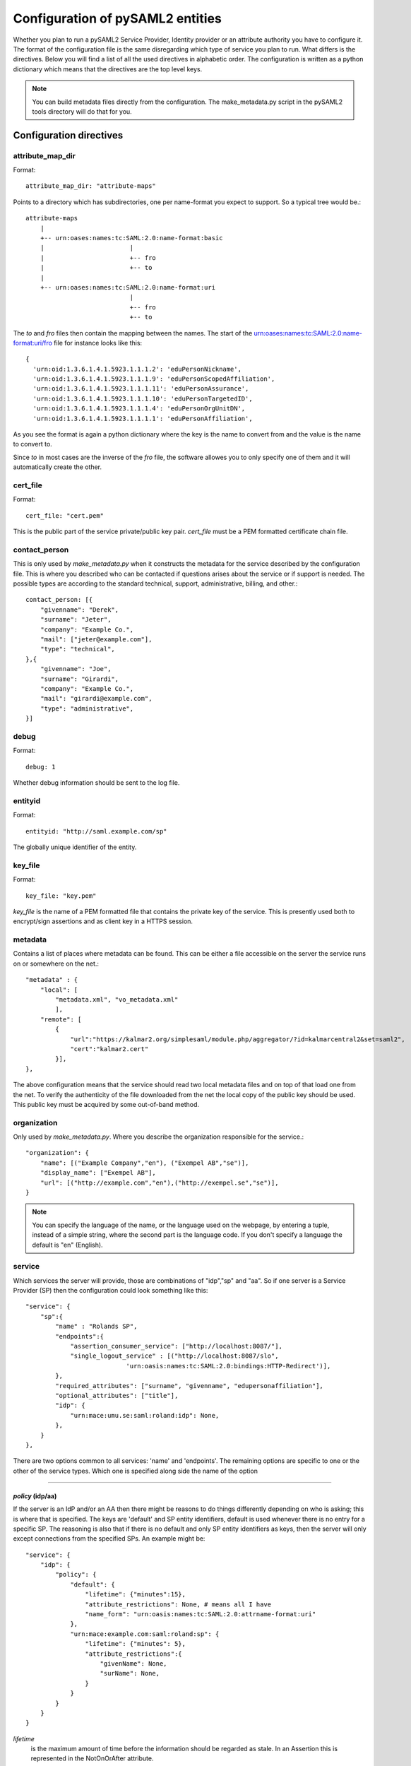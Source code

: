 .. _howto_config:

Configuration of pySAML2 entities
=================================

Whether you plan to run a pySAML2 Service Provider, Identity provider or an
attribute authority you have to configure it. The format of the configuration
file is the same disregarding which type of service you plan to run.
What differs is the directives.
Below you will find a list of all the used directives in alphabetic order.
The configuration is written as a python dictionary which means that the
directives are the top level keys.

.. note:: You can build metadata files directly from the configuration.
    The make_metadata.py script in the pySAML2 tools directory will do that 
    for you.
    
    
Configuration directives
------------------------
    
attribute_map_dir
^^^^^^^^^^^^^^^^^

Format::

    attribute_map_dir: "attribute-maps"
    
Points to a directory which has subdirectories, one per name-format you
expect to support. So a typical tree would be.::

    attribute-maps 
        |
        +-- urn:oases:names:tc:SAML:2.0:name-format:basic
        |                       |
        |                       +-- fro
        |                       +-- to
        |
        +-- urn:oases:names:tc:SAML:2.0:name-format:uri
                                |
                                +-- fro
                                +-- to
        
The *to* and *fro* files then contain the mapping between the names.
The start of the urn:oases:names:tc:SAML:2.0:name-format:uri/fro file
for instance looks like this::

    {
      'urn:oid:1.3.6.1.4.1.5923.1.1.1.2': 'eduPersonNickname',
      'urn:oid:1.3.6.1.4.1.5923.1.1.1.9': 'eduPersonScopedAffiliation',
      'urn:oid:1.3.6.1.4.1.5923.1.1.1.11': 'eduPersonAssurance',
      'urn:oid:1.3.6.1.4.1.5923.1.1.1.10': 'eduPersonTargetedID',
      'urn:oid:1.3.6.1.4.1.5923.1.1.1.4': 'eduPersonOrgUnitDN',
      'urn:oid:1.3.6.1.4.1.5923.1.1.1.1': 'eduPersonAffiliation',

As you see the format is again a python dictionary where the key is the
name to convert from and the value is the name to convert to.
    
Since *to* in most cases are the inverse of the *fro* file, the 
software allowes you to only specify one of them and it will 
automatically create the other.

cert_file
^^^^^^^^^

Format::

    cert_file: "cert.pem"

This is the public part of the service private/public key pair.
*cert_file* must be a PEM formatted certificate chain file.

contact_person
^^^^^^^^^^^^^^

This is only used by *make_metadata.py* when it constructs the metadata for 
the service described by the configuration file.
This is where you described who can be contacted if questions arises
about the service or if support is needed. The possible types are according to
the standard technical, support, administrative, billing, and other.::

    contact_person: [{
        "givenname": "Derek",
        "surname": "Jeter",
        "company": "Example Co.",
        "mail": ["jeter@example.com"],
        "type": "technical",
    },{
        "givenname": "Joe",
        "surname": "Girardi",
        "company": "Example Co.",
        "mail": "girardi@example.com",
        "type": "administrative",
    }]

debug
^^^^^

Format::

    debug: 1

Whether debug information should be sent to the log file.

entityid
^^^^^^^^

Format::

    entityid: "http://saml.example.com/sp"

The globally unique identifier of the entity.

key_file
^^^^^^^^

Format::

    key_file: "key.pem"

*key_file* is the name of a PEM formatted file that contains the private key
of the service. This is presently used both to encrypt/sign assertions and as
client key in a HTTPS session.

metadata
^^^^^^^^

Contains a list of places where metadata can be found. This can be either
a file accessible on the server the service runs on or somewhere on the net.::

    "metadata" : {
        "local": [
            "metadata.xml", "vo_metadata.xml"
            ],
        "remote": [
            {
                "url":"https://kalmar2.org/simplesaml/module.php/aggregator/?id=kalmarcentral2&set=saml2",
                "cert":"kalmar2.cert"
            }],
    },

The above configuration means that the service should read two local 
metadata files and on top of that load one from the net. To verify the
authenticity of the file downloaded from the net the local copy of the 
public key should be used.
This public key must be acquired by some out-of-band method.

organization
^^^^^^^^^^^^

Only used by *make_metadata.py*.
Where you describe the organization responsible for the service.::

    "organization": {
        "name": [("Example Company","en"), ("Exempel AB","se")],
        "display_name": ["Exempel AB"],
        "url": [("http://example.com","en"),("http://exempel.se","se")],
    }

.. note:: You can specify the language of the name, or the language used on
    the webpage, by entering a tuple, instead of a simple string, 
    where the second part is the language code. If you don't specify a
    language the default is "en" (English).

service
^^^^^^^

Which services the server will provide, those are combinations of "idp","sp" 
and "aa".
So if one server is a Service Provider (SP) then the configuration 
could look something like this::

    "service": {
        "sp":{
            "name" : "Rolands SP",
            "endpoints":{
                "assertion_consumer_service": ["http://localhost:8087/"],
                "single_logout_service" : [("http://localhost:8087/slo",
                               'urn:oasis:names:tc:SAML:2.0:bindings:HTTP-Redirect')],
            },
            "required_attributes": ["surname", "givenname", "edupersonaffiliation"],
            "optional_attributes": ["title"],
            "idp": {
                "urn:mace:umu.se:saml:roland:idp": None,
            },
        }
    },
    
There are two options common to all services: 'name' and 'endpoints'.
The remaining options are specific to one or the other of the service types.
Which one is specified along side the name of the option

-------

*policy* (idp/aa)
"""""""""""""""""

If the server is an IdP and/or an AA then there might be reasons to do things
differently depending on who is asking; this is where that is specified.
The keys are 'default' and SP entity identifiers, default is used whenever
there is no entry for a specific SP. The reasoning is also that if there is
no default and only SP entity identifiers as keys, then the server will only
except connections from the specified SPs.
An example might be::

    "service": {
        "idp": {
            "policy": {
                "default": {
                    "lifetime": {"minutes":15},
                    "attribute_restrictions": None, # means all I have
                    "name_form": "urn:oasis:names:tc:SAML:2.0:attrname-format:uri"
                },
                "urn:mace:example.com:saml:roland:sp": {
                    "lifetime": {"minutes": 5},
                    "attribute_restrictions":{
                        "givenName": None,
                        "surName": None,
                    }
                }
            }
        }
    }
    
*lifetime* 
    is the maximum amount of time before the information should be 
    regarded as stale. In an Assertion this is represented in the NotOnOrAfter 
    attribute.    
*attribute_restrictions*
    By default there is no restrictions as to which attributes should be
    return. Instead all the attributes and values that is gathered by the 
    database backends will be returned if nothing else is stated.
    In the example above the SP with the entity identifier
    "urn:mace:umu.se:saml:roland:sp" 
    has an attribute restriction: only the attributes
    'givenName' and 'surName' are to be returned. There is no limitations as to
    what values on these attributes that can be returned.
*name_form*
    Which name-form that should be used when sending assertions.

If restrictions on values are deemed necessary those are represented by 
regular expressions.::

    "service": {
        "aa": {
            "policy": {
                "urn:mace:umu.se:saml:roland:sp": {
                    "lifetime": {"minutes": 5},
                    "attribute_restrictions":{
                         "mail": [".*\.umu\.se$"],
                    }
                }
            }
        }
    }

Here only mail addresses that ends with ".umu.se" will be returned.

*idp* (sp)
""""""""""

Defines the set of IdPs that this SP is allowed to use. If there is metadata 
loaded, and not all the IdPs in the metadata is allowed, then the value is 
expected to be a dictionary with entity identifiers as
keys. The IdP url which normally is the value can be omitted. 
If the url is not defined then an
attempt is made to pick it out of the metadata.
A typical configuration, when metadata is present and the allowed set of 
IdPs are limited, would look something like this::

    "service": {
        "sp": {
            "idp": {
                "urn:mace:umu.se:saml:roland:idp": None,
            },
        }
    }

In this case the SP has only one IdP it can use, a typical situation when
you are using SAML for services within one organization. At configuration
time the url of the IdP might not be know so the evaluation of it is left 
until a metadata file is present. If more than one IdP can be used then
the WAYF function would use the metadata file to 
find out the names, to be presented to the user, for the different IdPs.
On the other hand if the SP only uses one specific IdP then the usage of
metadata might be overkill so this construct can be used instead::

    "service": {
        "sp": {
            "idp": {
                "" :{"single_signon_service":
                        ["https://example.com/idp/SSOService.php"],
                    "single_logout_service": 
                        [("https://example.com/idp/SLS",
                            'urn:oasis:names:tc:SAML:2.0:bindings:HTTP-Redirect')],
                },
            },
        }
    }

Since the user is immediately sent to the IdP the entity identifier of the IdP
is immaterial. In this case the key is expected to be the user friendly
name of the IdP. Which again if no WAYF is used is immaterial, since the
user will never see the name.

There is a third choice and that is to leave the configuration blank, in 
which case all the IdP present in the metadata
will be regarded as eligible services to use. ::

    "service": {
        "sp": {
            "idp": {},
        }
    }

*optional_attributes* (sp)
""""""""""""""""""""""""""

Attributes that this SP would like to receive from IdPs.

Example::

    "service": {
        "sp": {
            "optional_attributes": ["title"],
        }
    }
    
Since the attribute values used here are user friendly an attribute map
must exist, so that the server can use the full name when communicating
with other servers.

*required_attributes* (sp)
""""""""""""""""""""""""""

Attributes that this SP demands to receive from IdPs.

Example::

    "service": {
        "sp": {
            "required_attributes": ["surname", "givenName", "mail"],
        }
    }

Again as for *optional_attributes* the names given are expected to be 
the user friendly names.

--------

subject_data
^^^^^^^^^^^^

The name of a database where the map between a local identifier and 
a distributed identifier is kept. Presently this is a shelve database.

Example::

    "subject_data": "./idp.subject.db",

timeslack
^^^^^^^^^

If your computer and another computer that you are communicating with are not 
in synch regarding the computer clock. Then you here can state how big a 
difference you are prepared to accept.

.. note:: This will indiscriminately effect all time comparisons.
    Hence your server my accept a statement that in fact is to old.

xmlsec_binary
^^^^^^^^^^^^^

Presently xmlsec1 binaries are used for all the signing and encryption stuff.
This option defines where the binary is situated.

Example::

    "xmlsec_binary": "/usr/local/bin/xmlsec1",

valid_for
^^^^^^^^^

How many *hours* this configuration is expected to be accurate.::

    "valid_for": 24
    
This of course is only used by *make_metadata.py*.
The server will not stop working when this amount of time has elapsed :-).

virtual_organization
^^^^^^^^^^^^^^^^^^^^

Gives information about common identifiers for virtual_organizations::

    "virtual_organization" : {
        "urn:mace:example.com:it:tek":{
            "nameid_format" : "urn:oid:1.3.6.1.4.1.1466.115.121.1.15-NameID",
            "common_identifier": "umuselin",
        }
    },

Keys in this dictionary are the identifiers for the virtual organizations.
The arguments per organization is 'nameid_format' and 'common_identifier'. 
Useful if all the IdPs and AAs that are involved in a virtual organization 
have common attribute values for users that are part of the VO.

Complete example
----------------

We start with a simple but fairly complete Service provider configuration::

    {
        "entityid" : "urn:mace:example.com:saml:roland:sp",
        "service": {
            "sp":{
                "name" : "Rolands SP",
                "url" : "http://www.example.com:8087/",
                "idp": {
                    "urn:mace:example.com:saml:roland:idp": {
                        "single_signon_service": "http://idp.example.com/sso"},
                },
            }
        },
        "key_file" : "./mykey.pem",
        "cert_file" : "./mycert.pem",
        "xmlsec_binary" : "/usr/local/bin/xmlsec1",
        "attribute_map_dir": "./attributemaps",
        "organization": {
            "display_name":["Rolands identities"]
        }
        "contact_person": [{
            "givenname": "Roland",
            "surname": "Hedberg",
            "phone": "+46 90510",
            "mail": "roland@example.com",
            "type": "technical",
            }]
    }

This is the typical setup for a SP used within an organization.
If static configuration is OK, no metadata file is needed, instead all the 
necessary information on how to find the IdP is given in the configuration.

A slightly more complex configuration::

    {
        "entityid" : "urn:mace:umu.se:saml:roland:sp",
        "service": {
            "sp":{
                "name" : "Rolands SP",
                "url" : "http://lingon.ladok.umu.se:8087/",
            }
        },
        "key_file" : "./mykey.pem",
        "cert_file" : "./mycert.pem",
        "xmlsec_binary" : "/usr/local/bin/xmlsec1",
        "metadata" : { 
            "local": ["idp/idp.xml"],
            "remote": [{ 
                "url":"https://kalmar2.org/simplesaml/module.php/aggregator/?id=kalmarcentral2&set=saml2",
                "cert":"kalmar2.pem"}]
        },
        "attribute_maps" : "attributemaps",
        "organization": {
            "display_name":["Rolands identities"]
        }
        "contact_person": [{
            "givenname": "Roland",
            "surname": "Hedberg",
            "phone": "+46 90510",
            "mail": "roland@example.com",
            "type": "technical",
            }]
    }
    
Uses metadata files, both local and remote, and will talk to whatever 
IdP that appears in any of the metadata files. 
